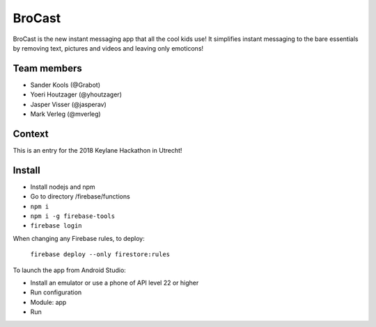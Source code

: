 
BroCast
===============================

BroCast is the new instant messaging app that all the cool kids use! It simplifies instant messaging to the bare essentials by removing text, pictures and videos and leaving only emoticons!

Team members
-------------------------------

* Sander Kools (@Grabot)
* Yoeri Houtzager (@yhoutzager)
* Jasper Visser (@jasperav)
* Mark Verleg (@mverleg)

Context
-------------------------------

This is an entry for the 2018 Keylane Hackathon in Utrecht!

Install
-------------------------------

* Install nodejs and npm
* Go to directory /firebase/functions
* ``npm i``
* ``npm i -g firebase-tools``
* ``firebase login``

When changing any Firebase rules, to deploy:

    ``firebase deploy --only firestore:rules``

To launch the app from Android Studio:

* Install an emulator or use a phone of API level 22 or higher
* Run configuration
* Module: app
* Run

